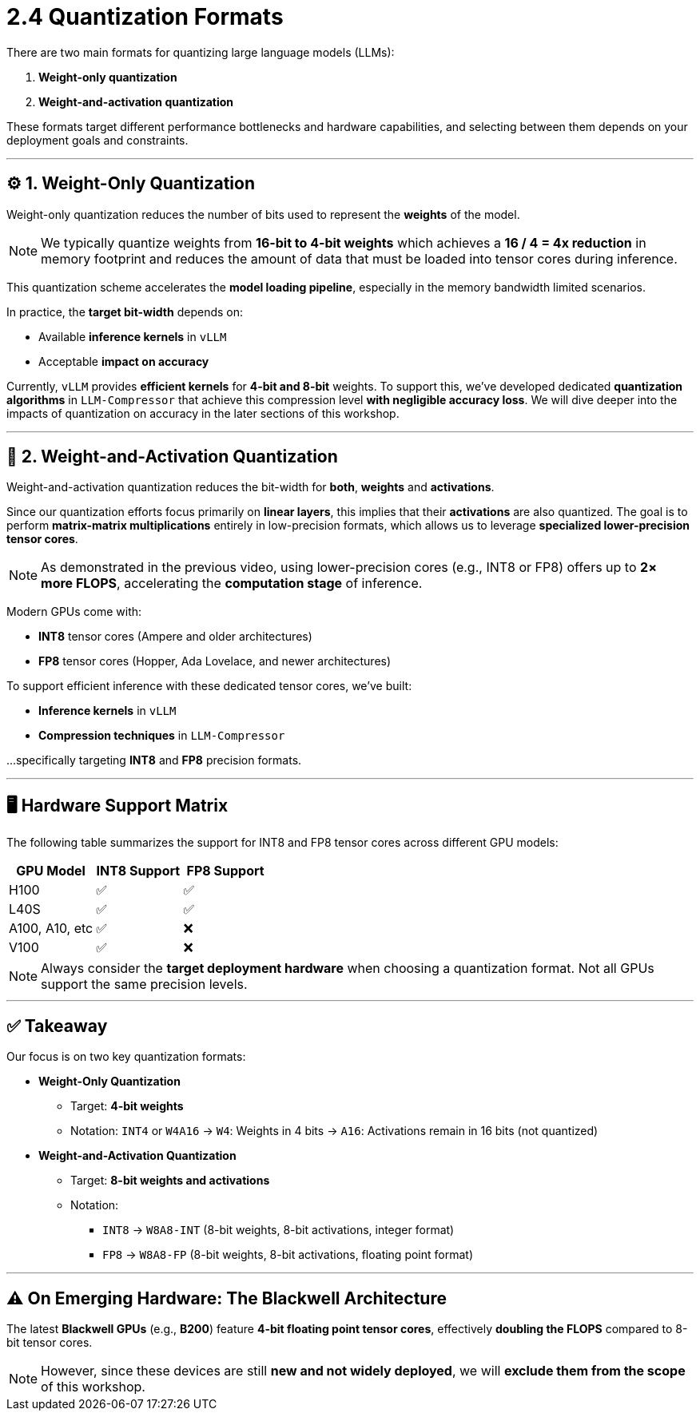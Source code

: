 = 2.4 Quantization Formats
:page-title: Quantization Formats
:page-layout: workshop
:page-role: content

There are two main formats for quantizing large language models (LLMs):

. *Weight-only quantization*
. *Weight-and-activation quantization*

These formats target different performance bottlenecks and hardware capabilities, and selecting between them depends on your deployment goals and constraints.

'''

== ⚙️ 1. Weight-Only Quantization

Weight-only quantization reduces the number of bits used to represent the **weights** of the model.

[NOTE]
====
We typically quantize weights from *16-bit to 4-bit weights* which achieves a *16 / 4 = 4x reduction* in memory footprint and reduces the amount of data that must be loaded into tensor cores during inference.
====

This quantization scheme accelerates the *model loading pipeline*, especially in the memory bandwidth limited scenarios.

In practice, the *target bit-width* depends on:

* Available *inference kernels* in `vLLM`
* Acceptable *impact on accuracy*

Currently, `vLLM` provides *efficient kernels* for *4-bit and 8-bit* weights. To support this, we’ve developed dedicated *quantization algorithms* in `LLM-Compressor` that achieve this compression level *with negligible accuracy loss*.
We will dive deeper into the impacts of quantization on accuracy in the later sections of this workshop.

'''

== 🔄 2. Weight-and-Activation Quantization

Weight-and-activation quantization reduces the bit-width for **both**, *weights* and *activations*.

Since our quantization efforts focus primarily on *linear layers*, this implies that their *activations* are also quantized.
The goal is to perform *matrix-matrix multiplications* entirely in low-precision formats, which allows us to leverage *specialized lower-precision tensor cores*.

[NOTE]
====
As demonstrated in the previous video, using lower-precision cores (e.g., INT8 or FP8) offers up to *2× more FLOPS*, accelerating the *computation stage* of inference.
====

Modern GPUs come with:

* *INT8* tensor cores (Ampere and older architectures)
* *FP8* tensor cores (Hopper, Ada Lovelace, and newer architectures)

To support efficient inference with these dedicated tensor cores, we’ve built:

* *Inference kernels* in `vLLM`
* *Compression techniques* in `LLM-Compressor`

...specifically targeting *INT8* and *FP8* precision formats.

'''

== 🖥️ Hardware Support Matrix

The following table summarizes the support for INT8 and FP8 tensor cores across different GPU models:

[cols="1,1,1", options="header"]
|===
| GPU Model | INT8 Support | FP8 Support

| H100 | ✅ | ✅
| L40S | ✅ | ✅
| A100, A10, etc | ✅ | ❌
| V100 | ✅ | ❌
|===

[NOTE]
====
Always consider the *target deployment hardware* when choosing a quantization format. Not all GPUs support the same precision levels.
====

'''

== ✅ Takeaway

Our focus is on two key quantization formats:

* *Weight-Only Quantization*
** Target: *4-bit weights*
** Notation: `INT4` or `W4A16`
→ `W4`: Weights in 4 bits
→ `A16`: Activations remain in 16 bits (not quantized)

* *Weight-and-Activation Quantization*
** Target: *8-bit weights and activations*
** Notation:
*** `INT8` → `W8A8-INT` (8-bit weights, 8-bit activations, integer format)
*** `FP8` → `W8A8-FP` (8-bit weights, 8-bit activations, floating point format)

'''

== ⚠️ On Emerging Hardware: The Blackwell Architecture

The latest *Blackwell GPUs* (e.g., *B200*) feature *4-bit floating point tensor cores*, effectively *doubling the FLOPS* compared to 8-bit tensor cores.

[NOTE]
====
However, since these devices are still *new and not widely deployed*, we will *exclude them from the scope* of this workshop.
====
